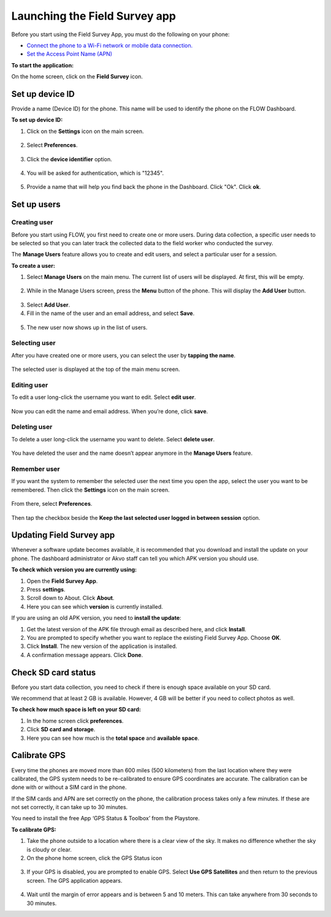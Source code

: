 Launching the Field Survey app
==============================
Before you start using the Field Survey App, you must do the following on your phone:

•	`Connect the phone to a Wi-Fi network or mobile data connection. <https://flow.readthedocs.org/en/latest/docs/fieldapp/2-preparing-device.html#id2>`_  
•	`Set the Access Point Name (APN) <https://flow.readthedocs.org/en/latest/docs/fieldapp/2-preparing-device.html#id3>`_  

**To start the application:**

On the home screen, click on the **Field Survey** icon. 

.. figure:: img/3-0launch_field_survey_app.png
   :width: 200 px
   :alt: image of phone
   :align: center

Set up device ID
----------------
Provide a name (Device ID) for the phone. This name will be used to identify the phone on the FLOW Dashboard. 

**To set up device ID:**

1.	Click on the **Settings** icon on the main screen. 

.. figure:: img/5-launching-app-3-arrow.gif
   :width: 200 px
   :alt: image of phone
   :align: center

2. Select **Preferences**.

.. figure:: img/5-launching-app-4-arrow.gif
   :width: 200 px
   :alt: image of phone
   :align: center

3.	Click the **device identifier** option. 

.. figure:: img/5-launching-app-5-arrow.gif
   :width: 200 px
   :alt: image of phone
   :align: center

4. You will be asked for authentication, which is "12345". 

.. figure:: img/5-launching-app-6.png
   :width: 200 px
   :alt: image of phone
   :align: center

5.	Provide a name that will help you find back the phone in the Dashboard. Click "Ok". Click **ok**.

.. figure:: img/5-launching-app-7.png
   :width: 200 px
   :alt: image of phone
   :align: center

Set up users
------------

Creating user
~~~~~~~~~~~~~~~~~~~~~~~~~~

Before you start using FLOW, you first need to create one or more users. During data collection, a specific user needs to be selected so that you can later track the collected data to the field worker who conducted the survey. 

The **Manage Users** feature allows you to create and edit users, and select a particular user for a session. 

**To create a user:**

1. Select **Manage Users** on the main menu. The current list of users will be displayed. At first, this will be empty.

.. figure:: img/7-manage-users-0-arrow.gif
   :width: 200 px
   :alt: image of phone
   :align: center   
	
2. While in the Manage Users screen, press the **Menu** button of the phone. This will display the **Add User** button.

.. figure:: img/7-manage-users-1-arrow.gif
   :width: 200 px
   :alt: image of phone
   :align: center	

3. Select **Add User**.

4. Fill in the name of the user and an email address, and select **Save**.

.. figure:: img/7-manage-users-2.png
   :width: 200 px
   :alt: image of phone
   :align: center	

5. The new user now shows up in the list of users. 


Selecting user
~~~~~~~~~~~~~~~~~~~~~~~~~~

After you have created one or more users, you can select the user by **tapping the name**. 

.. figure:: img/7-manage-users-3-arrow.gif
   :width: 200 px
   :alt: image of phone
   :align: center
   
The selected user is displayed at the top of the main menu screen. 

.. figure:: img/7-manage-users-4-arrow.gif
   :width: 200 px
   :alt: image of phone
   :align: center


Editing user
~~~~~~~~~~~~~~~~~~~~~~~~~~

To edit a user long-click the username you want to edit. Select **edit user**.

.. figure:: img/7-manage-users-5-arrow.gif
   :width: 200 px
   :alt: image of phone
   :align: center

Now you can edit the name and email address. When you’re done, click **save**. 

.. figure:: img/7-manage-users-6.png
   :width: 200 px
   :alt: image of phone
   :align: center


Deleting user
~~~~~~~~~~~~~~~~~~~~~~~~~~

To delete a user long-click the username you want to delete. Select **delete user**. 

.. figure:: img/7-manage-users-5a-arrow.gif
   :width: 200 px
   :alt: image of phone
   :align: center

You have deleted the user and the name doesn’t appear anymore in the **Manage Users** feature.  


Remember user
~~~~~~~~~~~~~~~~~~~~~~~~~~

If you want the system to remember the selected user the next time you open the app, select the user you want to be remembered. Then click the **Settings** icon on the main screen. 

.. figure:: img/7-manage-users-7-arrow.gif
   :width: 200 px
   :alt: image of phone
   :align: center

From there, select **Preferences**. 

.. figure:: img/7-manage-users-8-arrow.gif
   :width: 200 px
   :alt: image of phone
   :align: center
   
Then tap the checkbox beside the **Keep the last selected user logged in between session** option.

.. figure:: img/7-manage-users-9-arrow.gif
   :width: 200 px
   :alt: image of phone
   :align: center



Updating Field Survey app
-------------------------
Whenever a software update becomes available, it is recommended that you download and install the update on your phone. The dashboard administrator or Akvo staff can tell you which APK version you should use. 

**To check which version you are currently using:**

1.	Open the **Field Survey App**.
2.	Press **settings**.
3.	Scroll down to About. Click **About**.
4.	Here you can see which **version** is currently installed.

If you are using an old APK version, you need to **install the update**:

1.	Get the latest version of the APK file through email as described here, and click **Install**. 
2.	You are prompted to specify whether you want to replace the existing Field Survey App. Choose **OK**.
3.	Click **Install**. The new version of the application is installed. 
4.	A confirmation message appears. Click **Done**.


Check SD card status
--------------------
Before you start data collection, you need to check if there is enough space available on your SD card. 

We recommend that at least 2 GB is available. However, 4 GB will be better if you need to collect photos as well. 

**To check how much space is left on your SD card:**

1.	In the home screen click **preferences**.
2.	Click **SD card and storage**.
3.	Here you can see how much is the **total space** and **available space**.


Calibrate GPS
-------------
Every time the phones are moved more than 600 miles (500 kilometers) from the last location where they were calibrated, the GPS system needs to be re-calibrated to ensure GPS coordinates are accurate. The calibration can be done with or without a SIM card in the phone.

If the SIM cards and APN are set correctly on the phone, the calibration process takes only a few minutes. If these are not set correctly, it can take up to 30 minutes.
 
You need to install the free App ‘GPS Status & Toolbox’ from the Playstore. 

**To calibrate GPS:**

1.	Take the phone outside to a location where there is a clear view of the sky. It makes no difference whether the sky is cloudy or clear.
2.	On the phone home screen, click the GPS Status icon 

.. figure:: img/3-3GPS_icon.png
   :width: 30 px
   :alt: image of phone
   :align: center

3.	If your GPS is disabled, you are prompted to enable GPS. Select **Use GPS Satellites** and then return to the previous screen. The GPS application appears.

.. figure:: img/3-3GPS_screen.png
   :width: 200 px
   :alt: image of phone
   :align: center
   
4.	Wait until the margin of error appears and is between 5 and 10 meters. This can take anywhere from 30 seconds to 30 minutes. 

